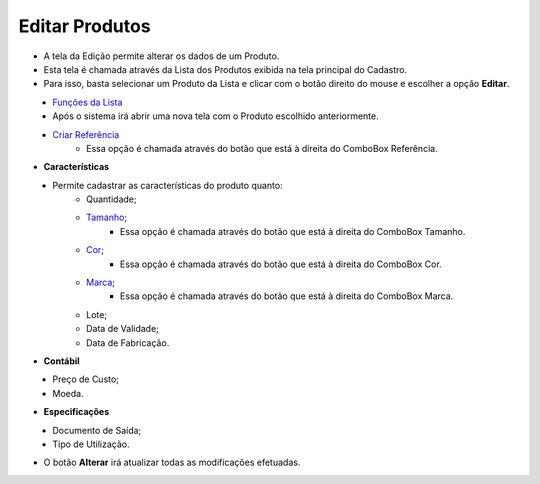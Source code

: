 Editar Produtos
###############
- A tela da Edição permite alterar os dados de um Produto.

- Esta tela é chamada através da Lista dos Produtos exibida na tela principal do Cadastro.
- Para isso, basta selecionar um Produto da Lista e clicar com o botão direito do mouse e escolher a opção **Editar**.

|imagem17|
   - `Funções da Lista <lista_produtos.html#section>`__
   - Após o sistema irá abrir uma nova tela com o Produto escolhido anteriormente.   

|imagem18|
   * `Criar Referência <criar_referencia_produtos.html#section>`__
      - Essa opção é chamada através do botão |imagem33| que está à direita do ComboBox Referência.

- **Características**

|imagem34|
   * Permite cadastrar as características do produto quanto:
      + Quantidade;
      + `Tamanho <criar_tamanho_produtos.html#section>`__;
         - Essa opção é chamada através do botão |imagem33| que está à direita do ComboBox Tamanho.
      + `Cor <criar_cor_produtos.html#section>`__;
         - Essa opção é chamada através do botão |imagem33| que está à direita do ComboBox Cor.
      + `Marca <criar_marca_produtos.html#section>`__;
         - Essa opção é chamada através do botão |imagem33| que está à direita do ComboBox Marca.
      + Lote;
      + Data de Validade;
      + Data de Fabricação.

- **Contábil**

|imagem35|
   * Preço de Custo;
   * Moeda.

- **Especificações**

|imagem36|
   * Documento de Saída;
   * Tipo de Utilização.

- O botão **Alterar** irá atualizar todas as modificações efetuadas.

.. |imagem17| image:: imagens/Produtos_17.png

.. |imagem18| image:: imagens/Produtos_18.png

.. |imagem33| image:: imagens/Produtos_33.png

.. |imagem34| image:: imagens/Produtos_34.png

.. |imagem35| image:: imagens/Produtos_35.png

.. |imagem36| image:: imagens/Produtos_36.png
